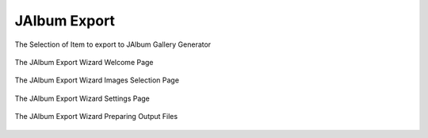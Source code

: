 .. meta::
   :description: The digiKam JAlbum Export
   :keywords: digiKam, documentation, user manual, photo management, open source, free, learn, easy, jalbum, gallery, export

.. metadata-placeholder

   :authors: - digiKam Team

   :license: see Credits and License page for details (https://docs.digikam.org/en/credits_license.html)

.. _jalbum_export:

JAlbum Export
=============

.. figure:: images/jalbum_export_selection.webp
    :alt:
    :align: center

    The Selection of Item to export to JAlbum Gallery Generator

.. figure:: images/jalbum_export_page1.webp
    :alt:
    :align: center

    The JAlbum Export Wizard Welcome Page

.. figure:: images/jalbum_export_page2.webp
    :alt:
    :align: center

    The JAlbum Export Wizard Images Selection Page

.. figure:: images/jalbum_export_page3.webp
    :alt:
    :align: center

    The JAlbum Export Wizard Settings Page

.. figure:: images/jalbum_export_page4.webp
    :alt:
    :align: center

    The JAlbum Export Wizard Preparing Output Files
